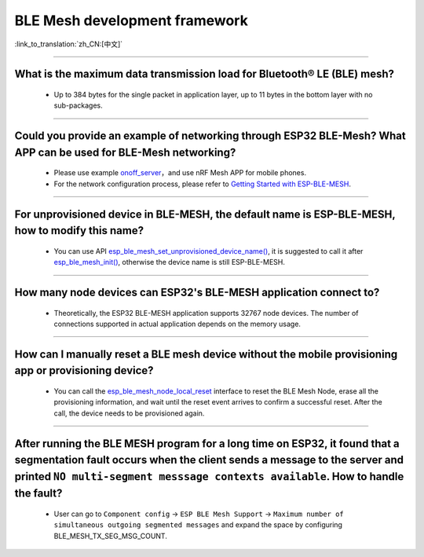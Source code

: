 BLE Mesh development framework
================================

:link_to_translation:`zh_CN:[中文]`

.. raw:: html

   <style>
   body {counter-reset: h2}
     h2 {counter-reset: h3}
     h2:before {counter-increment: h2; content: counter(h2) ". "}
     h3:before {counter-increment: h3; content: counter(h2) "." counter(h3) ". "}
     h2.nocount:before, h3.nocount:before, { content: ""; counter-increment: none }
   </style>
   
----------------

What is the maximum data transmission load for Bluetooth® LE (BLE) mesh?
---------------------------------------------------------------------------------

  - Up to 384 bytes for the single packet in application layer, up to 11 bytes in the bottom layer with no sub-packages.

----------------

Could you provide an example of networking through ESP32 BLE-Mesh? What APP can be used for BLE-Mesh networking?
-------------------------------------------------------------------------------------------------------------------------

  - Please use example `onoff_server <https://github.com/espressif/esp-idf/tree/master/examples/bluetooth/esp_ble_mesh/ble_mesh_node/onoff_server>`_，and use nRF Mesh APP for mobile phones.
  - For the network configuration process, please refer to `Getting Started with ESP-BLE-MESH <https://docs.espressif.com/projects/esp-idf/en/latest/esp32/api-guides/esp-ble-mesh/ble-mesh-index.html#getting-started-with-esp-ble-mesh>`__.
  
----------------

For unprovisioned device in BLE-MESH, the default name is ESP-BLE-MESH, how to modify this name?
------------------------------------------------------------------------------------------------

  - You can use API `esp_ble_mesh_set_unprovisioned_device_name() <https://docs.espressif.com/projects/esp-idf/en/latest/esp32/api-reference/bluetooth/esp-ble-mesh.html?highlight=esp_ble_mesh_set_unprovisioned_device_name#_CPPv442esp_ble_mesh_set_unprovisioned_device_namePKc>`_, it is suggested to call it after `esp_ble_mesh_init() <https://docs.espressif.com/projects/esp-idf/en/latest/esp32/api-reference/bluetooth/esp-ble-mesh.html?highlight=esp_ble_mesh_init#_CPPv417esp_ble_mesh_initP19esp_ble_mesh_prov_tP19esp_ble_mesh_comp_t>`_, otherwise the device name is still ESP-BLE-MESH.

--------------

How many node devices can ESP32's BLE-MESH application connect to?
-----------------------------------------------------------------------------------------------------------------------------------------------------------------------------------------------------

  -  Theoretically, the ESP32 BLE-MESH application supports 32767 node devices. The number of connections supported in actual application depends on the memory usage.
  
--------------------------------------------------------

How can I manually reset a BLE mesh device without the mobile provisioning app or provisioning device?
--------------------------------------------------------------------------------------------------------------------------------------------------------------------------------------------------------------------------------

  - You can call the `esp_ble_mesh_node_local_reset <https://docs.espressif.com/projects/esp-idf/en/release-v4.1/api-reference/bluetooth/esp-ble-mesh.html?highlight=esp_ble_mesh_node_local_reset#_CPPv429esp_ble_mesh_node_local_resetv>`__ interface to reset the BLE Mesh Node, erase all the provisioning information, and wait until the reset event arrives to confirm a successful reset. After the call, the device needs to be provisioned again.

--------------------------------------------------------

After running the BLE MESH program for a long time on ESP32, it found that a segmentation fault occurs when the client sends a message to the server and printed ``NO multi-segment messsage contexts available``. How to handle the fault?
-----------------------------------------------------------------------------------------------------------------------------------------------------------------------------------------------------------------------------------------------------------------------------------------

   - User can go to ``Component config`` -> ``ESP BLE Mesh Support`` -> ``Maximum number of simultaneous outgoing segmented messages`` and expand the space by configuring BLE_MESH_TX_SEG_MSG_COUNT.
